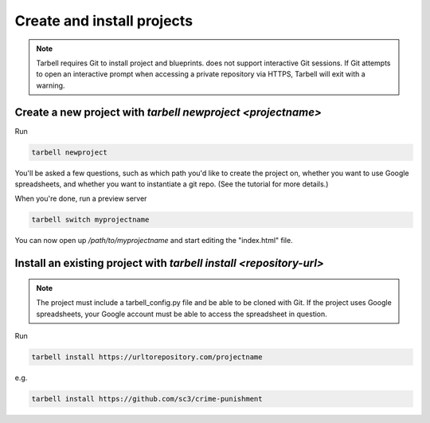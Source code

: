 ===========================
Create and install projects
===========================

.. note::

    Tarbell requires Git to install project and blueprints. does not support interactive Git sessions. If Git attempts to open an interactive prompt when accessing a private repository via HTTPS, Tarbell will exit with a warning.


Create a new project with `tarbell newproject <projectname>`
------------------------------------------------------------

Run

.. code-block:: bash

    tarbell newproject

You'll be asked a few questions, such as which path you'd like to create the project on, 
whether you want to use Google spreadsheets, and whether you want to instantiate a git repo. 
(See the tutorial for more details.)

When you're done, run a preview server

.. code-block:: bash

    tarbell switch myprojectname

You can now open up `/path/to/myprojectname` and start editing the "index.html"
file.


Install an existing project with `tarbell install <repository-url>`
-------------------------------------------------------------------

.. note::

  The project must include a tarbell_config.py file and be able to be cloned with Git.
  If the project uses Google spreadsheets, your Google account must be able to access
  the spreadsheet in question.

Run

.. code-block:: bash

  tarbell install https://urltorepository.com/projectname

e.g.

.. code-block:: bash

  tarbell install https://github.com/sc3/crime-punishment
